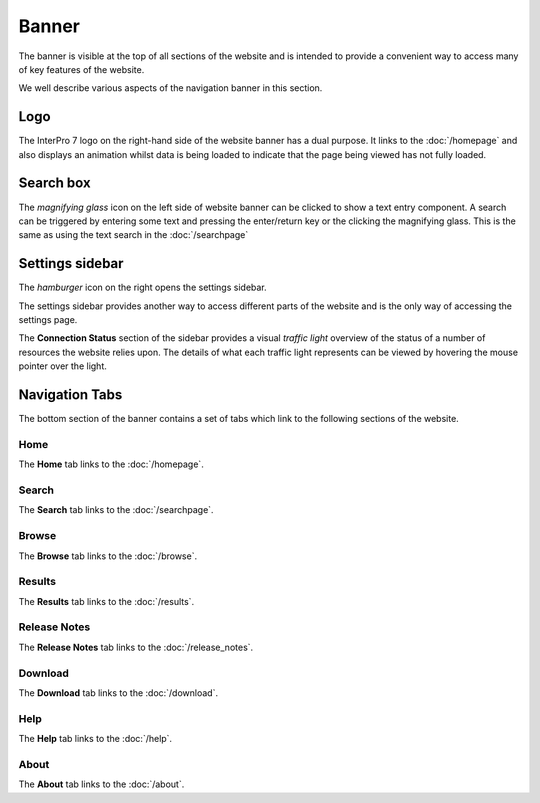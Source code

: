 ######
Banner
######

.. image:: images/banner/navigation_bar_large.png
  :alt: The InterPro Banner

The banner is visible at the top of all sections of the website and is
intended to provide a convenient way to access many of key features of the
website.

We well describe various aspects of the navigation banner in this section.

****
Logo
****

.. image:: images/banner/navigation_logo_spinner.png
  :alt: The InterPro Logo and spinner

The InterPro 7 logo on the right-hand side of the website banner has a dual
purpose. It links to the :doc:`/homepage` and also displays an animation whilst data
is being loaded to indicate that the page being viewed has not fully loaded.


**********
Search box
**********

.. image:: images/banner/navigation_search_box.png
  :alt: Banner search field

The *magnifying glass* icon on the left side of website banner can be clicked
to show a text entry component. A search can be triggered by entering some text
and pressing the enter/return key or the clicking the magnifying glass. This is
the same as using the text search in the :doc:`/searchpage`

****************
Settings sidebar
****************

The *hamburger* icon on the right opens the settings sidebar.

.. image:: images/banner/navigation_hamburger.png
  :alt: Hamburger icon

The settings sidebar provides another way to access different parts of the
website and is the only way of accessing the settings page.

.. image:: images/banner/navigation_settings_sidebar.png
  :alt: Settings sidebar

The **Connection Status** section of the sidebar provides a visual *traffic light*
overview of the status of a number of resources the website relies upon. The
details of what each traffic light represents can be viewed by hovering the
mouse pointer over the light.

.. image:: images/banner/connection_status.png
  :alt: Connection status mouseover

***************
Navigation Tabs
***************

The bottom section of the banner contains a set of tabs which link to the
following sections of the website.

Home
====

.. image:: images/banner/navigation_home.png
  :alt: Navigation Home tab

The **Home** tab links to the :doc:`/homepage`.

Search
======

.. image:: images/banner/navigation_search.png
  :alt: Navigation Search tab

The **Search** tab links to the :doc:`/searchpage`.

Browse
======
.. image:: images/banner/navigation_browse.png
  :alt: Navigation Browse tab

The **Browse** tab links to the :doc:`/browse`.

Results
=======

.. image:: images/banner/navigation_results.png
  :alt: Navigation Results tab

The **Results** tab links to the :doc:`/results`.

Release Notes
=============

.. image:: images/banner/navigation_release_notes.png
  :alt: Navigation Release Notes tab

The **Release Notes** tab links to the :doc:`/release_notes`.

Download
========

.. image:: images/banner/navigation_download.png
  :alt: Navigation Download tab

The **Download** tab links to the :doc:`/download`.

Help
====

.. image:: images/banner/navigation_help.png
  :alt: Navigation Help tab

The **Help** tab links to the :doc:`/help`.

About
=====

.. image:: images/banner/navigation_about.png
  :alt: Navigation About tab

The **About** tab links to the :doc:`/about`.
